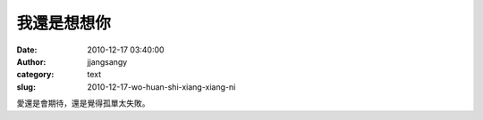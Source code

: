 我還是想想你
############
:date: 2010-12-17 03:40:00
:author: jjangsangy
:category: text
:slug: 2010-12-17-wo-huan-shi-xiang-xiang-ni

愛還是會期待，還是覺得孤單太失敗。
